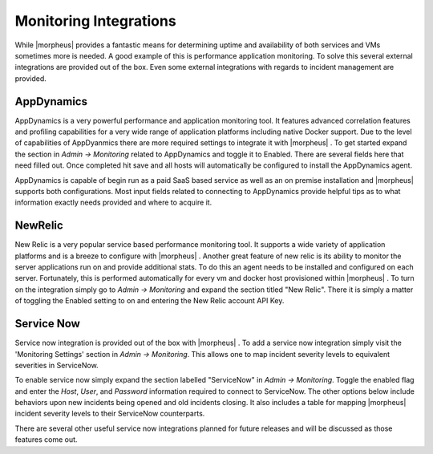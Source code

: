 Monitoring Integrations
=======================

While |morpheus| provides a fantastic means for determining uptime and availability of both services and VMs sometimes more is needed. A good example of this is performance application monitoring. To solve this several external integrations are provided out of the box. Even some external integrations with regards to incident management are provided.

AppDynamics
-----------

AppDynamics is a very powerful performance and application monitoring tool. It features advanced correlation features and profiling capabilities for a very wide range of application platforms including native Docker support. Due to the level of capabilities of AppDyanmics there are more required settings to integrate it with |morpheus| . To get started expand the section in `Admin -> Monitoring` related to AppDynamics and toggle it to Enabled. There are several fields here that need filled out. Once completed hit save and all hosts will automatically be configured to install the AppDynamics agent.

AppDynamics is capable of begin run as a paid SaaS based service as well as an on premise installation and |morpheus| supports both configurations. Most input fields related to connecting to AppDynamics provide helpful tips as to what information exactly needs provided and where to acquire it.

NewRelic
--------

New Relic is a very popular service based performance monitoring tool. It supports a wide variety of application platforms and is a breeze to configure with |morpheus| . Another great feature of new relic is its ability to monitor the server applications run on and provide additional stats. To do this an agent needs to be installed and configured on each server. Fortunately, this is performed automatically for every vm and docker host provisioned within |morpheus| . To turn on the integration simply go to `Admin -> Monitoring` and expand the section titled "New Relic". There it is simply a matter of toggling the Enabled setting to on and entering the New Relic account API Key.

Service Now
-----------

Service now integration is provided out of the box with |morpheus| . To add a service now integration simply visit the 'Monitoring Settings' section in `Admin -> Monitoring`. This allows one to map incident severity levels to equivalent severities in ServiceNow.

To enable service now simply expand the section labelled "ServiceNow" in `Admin -> Monitoring`. Toggle the enabled flag and enter the `Host`, `User`, and `Password` information required to connect to ServiceNow. The other options below include behaviors upon new incidents being opened and old incidents closing. It also includes a table for mapping |morpheus| incident severity levels to their ServiceNow counterparts.

There are several other useful service now integrations planned for future releases and will be discussed as those features come out.
